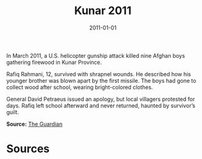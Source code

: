 #+TITLE: Kunar 2011
#+DATE: 2011-01-01
#+HUGO_BASE_DIR: ../../
#+HUGO_SECTION: essays
#+HUGO_TAGS: Civilians
#+EXPORT_FILE_NAME: 35-28-Kunar-2011.org
#+LOCATION: Afghanistan
#+YEAR: 2011


In March 2011, a U.S. helicopter gunship attack killed nine Afghan boys gathering firewood in Kunar Province.

Rafiq Rahmani, 12, survived with shrapnel wounds. He described how his younger brother was blown apart by the first missile. The boys had gone to collect wood after school, wearing bright-colored clothes.

General David Petraeus issued an apology, but local villagers protested for days. Rafiq left school afterward and never returned, haunted by survivor’s guilt.

**Source:** [[https://www.theguardian.com/world/2011/mar/03/nine-afghan-boys-killed][The Guardian]]

* Sources
:PROPERTIES:
:EXPORT_EXCLUDE: t
:END:
